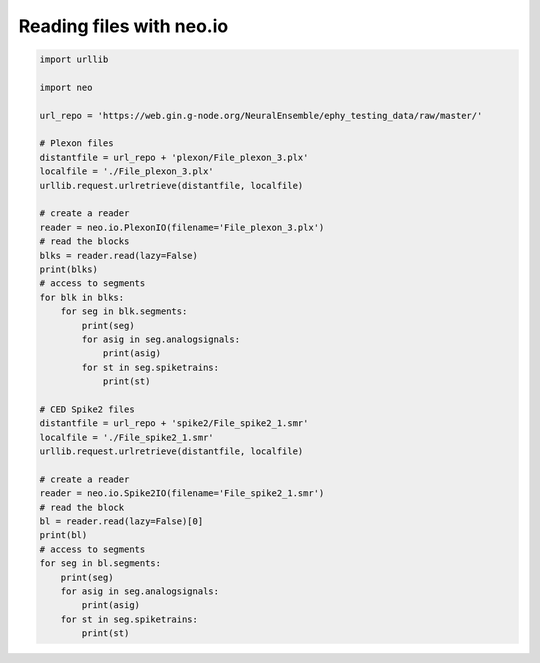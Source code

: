 
.. DO NOT EDIT.
.. THIS FILE WAS AUTOMATICALLY GENERATED BY SPHINX-GALLERY.
.. TO MAKE CHANGES, EDIT THE SOURCE PYTHON FILE:
.. "examples/read_files_neo_io.py"
.. LINE NUMBERS ARE GIVEN BELOW.

.. only:: html

    .. note::
        :class: sphx-glr-download-link-note

        Click :ref:`here <sphx_glr_download_examples_read_files_neo_io.py>`
        to download the full example code

.. rst-class:: sphx-glr-example-title

.. _sphx_glr_examples_read_files_neo_io.py:


Reading files with neo.io
=========================

.. GENERATED FROM PYTHON SOURCE LINES 6-49

.. code-block:: default


    import urllib

    import neo

    url_repo = 'https://web.gin.g-node.org/NeuralEnsemble/ephy_testing_data/raw/master/'

    # Plexon files
    distantfile = url_repo + 'plexon/File_plexon_3.plx'
    localfile = './File_plexon_3.plx'
    urllib.request.urlretrieve(distantfile, localfile)

    # create a reader
    reader = neo.io.PlexonIO(filename='File_plexon_3.plx')
    # read the blocks
    blks = reader.read(lazy=False)
    print(blks)
    # access to segments
    for blk in blks:
        for seg in blk.segments:
            print(seg)
            for asig in seg.analogsignals:
                print(asig)
            for st in seg.spiketrains:
                print(st)

    # CED Spike2 files
    distantfile = url_repo + 'spike2/File_spike2_1.smr'
    localfile = './File_spike2_1.smr'
    urllib.request.urlretrieve(distantfile, localfile)

    # create a reader
    reader = neo.io.Spike2IO(filename='File_spike2_1.smr')
    # read the block
    bl = reader.read(lazy=False)[0]
    print(bl)
    # access to segments
    for seg in bl.segments:
        print(seg)
        for asig in seg.analogsignals:
            print(asig)
        for st in seg.spiketrains:
            print(st)


.. rst-class:: sphx-glr-timing

   **Total running time of the script:** ( 0 minutes  0.000 seconds)


.. _sphx_glr_download_examples_read_files_neo_io.py:

.. only:: html

  .. container:: sphx-glr-footer sphx-glr-footer-example


    .. container:: sphx-glr-download sphx-glr-download-python

      :download:`Download Python source code: read_files_neo_io.py <read_files_neo_io.py>`

    .. container:: sphx-glr-download sphx-glr-download-jupyter

      :download:`Download Jupyter notebook: read_files_neo_io.ipynb <read_files_neo_io.ipynb>`


.. only:: html

 .. rst-class:: sphx-glr-signature

    `Gallery generated by Sphinx-Gallery <https://sphinx-gallery.github.io>`_
